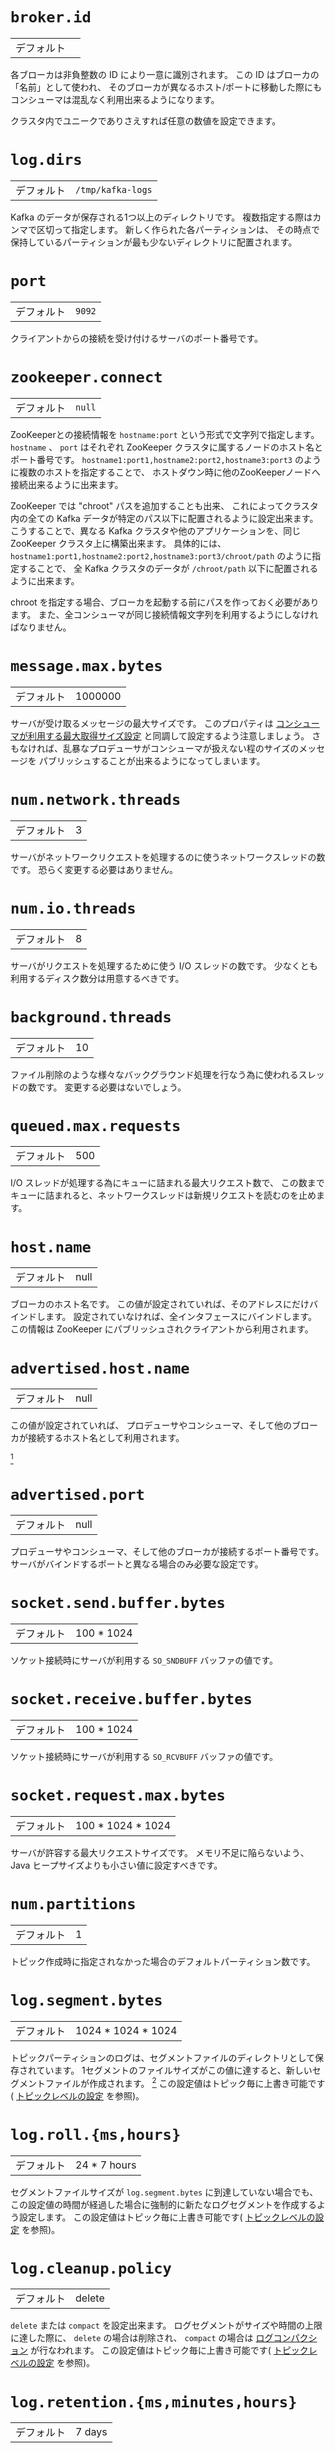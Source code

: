 * =broker.id=
| デフォルト |   |

各ブローカは非負整数の ID により一意に識別されます。
この ID はブローカの「名前」として使われ、
そのブローカが異なるホスト/ポートに移動した際にもコンシューマは混乱なく利用出来るようになります。

クラスタ内でユニークでありさえすれば任意の数値を設定できます。

* =log.dirs=
| デフォルト | =/tmp/kafka-logs= |

Kafka のデータが保存される1つ以上のディレクトリです。
複数指定する際はカンマで区切って指定します。
新しく作られた各パーティションは、
その時点で保持しているパーティションが最も少ないディレクトリに配置されます。

* =port=
| デフォルト | =9092= |

クライアントからの接続を受け付けるサーバのポート番号です。

* =zookeeper.connect=
| デフォルト | =null= |

ZooKeeperとの接続情報を =hostname:port= という形式で文字列で指定します。
=hostname= 、 =port= はそれぞれ ZooKeeper クラスタに属するノードのホスト名とポート番号です。
=hostname1:port1,hostname2:port2,hostname3:port3= のように複数のホストを指定することで、
ホストダウン時に他のZooKeeperノードへ接続出来るように出来ます。

ZooKeeper では "chroot" パスを追加することも出来、
これによってクラスタ内の全ての Kafka データが特定のパス以下に配置されるように設定出来ます。
こうすることで、異なる Kafka クラスタや他のアプリケーションを、同じ ZooKeeper クラスタ上に構築出来ます。
具体的には、 =hostname1:port1,hostname2:port2,hostname3:port3/chroot/path= のように指定することで、
全 Kafka クラスタのデータが =/chroot/path= 以下に配置されるように出来ます。

#+BEGIN_NOTE
chroot を指定する場合、ブローカを起動する前にパスを作っておく必要があります。
また、全コンシューマが同じ接続情報文字列を利用するようにしなければなりません。
#+END_NOTE

* =message.max.bytes=
:PROPERTIES:
:CUSTOM_ID: borker-message-max-bytes
:END:

| デフォルト | 1000000 |

サーバが受け取るメッセージの最大サイズです。
このプロパティは [[#consumer-fetch-message-max-bytes][コンシューマが利用する最大取得サイズ設定]] と同調して設定するよう注意しましょう。
さもなければ、乱暴なプロデューサがコンシューマが扱えない程のサイズのメッセージを
パブリッシュすることが出来るようになってしまいます。


* =num.network.threads=
| デフォルト | 3 |

サーバがネットワークリクエストを処理するのに使うネットワークスレッドの数です。
恐らく変更する必要はありません。

* =num.io.threads=
| デフォルト | 8 |

サーバがリクエストを処理するために使う I/O スレッドの数です。
少なくとも利用するディスク数分は用意するべきです。

* =background.threads=
| デフォルト | 10 |

ファイル削除のような様々なバックグラウンド処理を行なう為に使われるスレッドの数です。
変更する必要はないでしょう。

* =queued.max.requests=
| デフォルト | 500 |

I/O スレッドが処理する為にキューに詰まれる最大リクエスト数で、
この数までキューに詰まれると、ネットワークスレッドは新規リクエストを読むのを止めます。

* =host.name=
| デフォルト | null |

ブローカのホスト名です。
この値が設定されていれば、そのアドレスにだけバインドします。
設定されていなければ、全インタフェースにバインドします。
この情報は ZooKeeper にパブリッシュされクライアントから利用されます。

* =advertised.host.name=
| デフォルト | null |

この値が設定されていれば、 プロデューサやコンシューマ、そして他のブローカが接続するホスト名として利用されます。

[fn:: (訳注) 関連 issue [[https://issues.apache.org/jira/browse/KAFKA-1092][KAFKA-1092]]]

* =advertised.port=
| デフォルト | null |

プロデューサやコンシューマ、そして他のブローカが接続するポート番号です。
サーバがバインドするポートと異なる場合のみ必要な設定です。

* =socket.send.buffer.bytes=
| デフォルト | 100 * 1024 |

ソケット接続時にサーバが利用する =SO_SNDBUFF= バッファの値です。

* =socket.receive.buffer.bytes=
| デフォルト | 100 * 1024 |

ソケット接続時にサーバが利用する =SO_RCVBUFF= バッファの値です。

* =socket.request.max.bytes=
| デフォルト | 100 * 1024 * 1024 |

サーバが許容する最大リクエストサイズです。
メモリ不足に陥らないよう、 Java ヒープサイズよりも小さい値に設定すべきです。

* =num.partitions=
| デフォルト | 1 |

トピック作成時に指定されなかった場合のデフォルトパーティション数です。


* =log.segment.bytes=
| デフォルト | 1024 * 1024 * 1024 |

トピックパーティションのログは、セグメントファイルのディレクトリとして保存されています。
1セグメントのファイルサイズがこの値に達すると、新しいセグメントファイルが作成されます。
[fn:: (訳注) =log_dirs= に、 =<トピック名>-<パーティション番号>/000...000.log= の様に保存されています。 ]
この設定値はトピック毎に上書き可能です( [[#topic-config][トピックレベルの設定]] を参照)。

* =log.roll.{ms,hours}=
| デフォルト | 24 * 7 hours |

セグメントファイルサイズが =log.segment.bytes= に到達していない場合でも、
この設定値の時間が経過した場合に強制的に新たなログセグメントを作成するよう設定します。
この設定値はトピック毎に上書き可能です( [[#topic-config][トピックレベルの設定]] を参照)。

* =log.cleanup.policy=
| デフォルト | delete |

=delete= または =compact= を設定出来ます。
ログセグメントがサイズや時間の上限に達した際に、
=delete= の場合は削除され、 =compact= の場合は [[http://kafka.apache.org/documentation.html#compaction][ログコンパクション]] が行なわれます。
この設定値はトピック毎に上書き可能です( [[#topic-config][トピックレベルの設定]] を参照)。

* =log.retention.{ms,minutes,hours}=
| デフォルト | 7 days |

ログセグメントを削除するまでの時間、つまりトピックのデフォルト保持期間です。

#+BEGIN_NOTE
=log.retention.minutes= と =log.retention.bytes= が両方セットされていた場合、
いずれかの上限に達した時点でクリーンアップを行ないます。
#+END_NOTE

この設定値はトピック毎に上書き可能です( [[#topic-config][トピックレベルの設定]] を参照)。

* log.retention.bytes
| デフォルト |-1|
The amount of data to retain in the log for each topic-partitions. Note that this is the limit per-partition so multiply by the number of partitions to get the total data retained for the topic. Also note that if both log.retention.hours and log.retention.bytes are both set we delete a segment when either limit is exceeded. This setting can be overridden on a per-topic basis (see the per-topic configuration section).
* log.retention.check.interval.ms
| デフォルト |5 minutes|
The period with which we check whether any log segment is eligible for deletion to meet the retention policies.
* log.cleaner.enable
| デフォルト |false|
This configuration must be set to true for log compaction to run.
* log.cleaner.threads
| デフォルト |1|
The number of threads to use for cleaning logs in log compaction.
* log.cleaner.io.max.bytes.per.second
| デフォルト |Double.MaxValue|
The maximum amount of I/O the log cleaner can do while performing log compaction. This setting allows setting a limit for the cleaner to avoid impacting live request serving.
* log.cleaner.dedupe.buffer.size
| デフォルト |500*1024*1024|
The size of the buffer the log cleaner uses for indexing and deduplicating logs during cleaning. Larger is better provided you have sufficient memory.
* log.cleaner.io.buffer.size
| デフォルト |512*1024|
The size of the I/O chunk used during log cleaning. You probably don't need to change this.
* log.cleaner.io.buffer.load.factor
| デフォルト |0.9|
The load factor of the hash table used in log cleaning. You probably don't need to change this.
* log.cleaner.backoff.ms
| デフォルト |15000|
The interval between checks to see if any logs need cleaning.
* log.cleaner.min.cleanable.ratio
| デフォルト |0.5|
This configuration controls how frequently the log compactor will attempt to clean the log (assuming log compaction is enabled). By default we will avoid cleaning a log where more than 50% of the log has been compacted. This ratio bounds the maximum space wasted in the log by duplicates (at 50% at most 50% of the log could be duplicates). A higher ratio will mean fewer, more efficient cleanings but will mean more wasted space in the log. This setting can be overridden on a per-topic basis (see the per-topic configuration section).
* log.cleaner.delete.retention.ms
| デフォルト |1 day|
The amount of time to retain delete tombstone markers for log compacted topics. This setting also gives a bound on the time in which a consumer must complete a read if they begin from offset 0 to ensure that they get a valid snapshot of the final stage (otherwise delete tombstones may be collected before they complete their scan). This setting can be overridden on a per-topic basis (see the per-topic configuration section).
* log.index.size.max.bytes
| デフォルト |10 * 1024 * 1024|
The maximum size in bytes we allow for the offset index for each log segment. Note that we will always pre-allocate a sparse file with this much space and shrink it down when the log rolls. If the index fills up we will roll a new log segment even if we haven't reached the log.segment.bytes limit. This setting can be overridden on a per-topic basis (see the per-topic configuration section).
* log.index.interval.bytes
| デフォルト |4096|
The byte interval at which we add an entry to the offset index. When executing a fetch request the server must do a linear scan for up to this many bytes to find the correct position in the log to begin and end the fetch. So setting this value to be larger will mean larger index files (and a bit more memory usage) but less scanning. However the server will never add more than one index entry per log append (even if more than log.index.interval worth of messages are appended). In general you probably don't need to mess with this value.
* log.flush.interval.messages
| デフォルト |Long.MaxValue|
The number of messages written to a log partition before we force an fsync on the log. Setting this lower will sync data to disk more often but will have a major impact on performance. We generally recommend that people make use of replication for durability rather than depending on single-server fsync, however this setting can be used to be extra certain.
* log.flush.scheduler.interval.ms
| デフォルト |Long.MaxValue|
The frequency in ms that the log flusher checks whether any log is eligible to be flushed to disk.
* log.flush.interval.ms
| デフォルト |Long.MaxValue|
The maximum time between fsync calls on the log. If used in conjuction with log.flush.interval.messages the log will be flushed when either criteria is met.
* log.delete.delay.ms
| デフォルト |60000|
The period of time we hold log files around after they are removed from the in-memory segment index. This period of time allows any in-progress reads to complete uninterrupted without locking. You generally don't need to change this.
* log.flush.offset.checkpoint.interval.ms
| デフォルト |60000|
The frequency with which we checkpoint the last flush point for logs for recovery. You should not need to change this.
* log.segment.delete.delay.ms
| デフォルト |60000|
the amount of time to wait before deleting a file from the filesystem.
* auto.create.topics.enable
| デフォルト |true|
Enable auto creation of topic on the server. If this is set to true then attempts to produce data or fetch metadata for a non-existent topic will automatically create it with the default replication factor and number of partitions.
* controller.socket.timeout.ms
| デフォルト |30000|
The socket timeout for commands from the partition management controller to the replicas.
* controller.message.queue.size
| デフォルト |Int.MaxValue|
The buffer size for controller-to-broker-channels
* default.replication.factor
| デフォルト |1|
The default replication factor for automatically created topics.
* replica.lag.time.max.ms
| デフォルト |10000|
If a follower hasn't sent any fetch requests for this window of time, the leader will remove the follower from ISR (in-sync replicas) and treat it as dead.
* replica.lag.max.messages
| デフォルト |4000|
If a replica falls more than this many messages behind the leader, the leader will remove the follower from ISR and treat it as dead.
* replica.socket.timeout.ms
| デフォルト |30 * 1000|
The socket timeout for network requests to the leader for replicating data.
* replica.socket.receive.buffer.bytes
| デフォルト |64 * 1024|
The socket receive buffer for network requests to the leader for replicating data.
* replica.fetch.max.bytes
| デフォルト |1024 * 1024|
The number of byes of messages to attempt to fetch for each partition in the fetch requests the replicas send to the leader.
* replica.fetch.wait.max.ms
| デフォルト |500|
The maximum amount of time to wait time for data to arrive on the leader in the fetch requests sent by the replicas to the leader.
* replica.fetch.min.bytes
| デフォルト |1|
Minimum bytes expected for each fetch response for the fetch requests from the replica to the leader. If not enough bytes, wait up to replica.fetch.wait.max.ms for this many bytes to arrive.
* num.replica.fetchers
| デフォルト |1|
Number of threads used to replicate messages from leaders. Increasing this value can increase the degree of I/O parallelism in the follower broker.
* replica.high.watermark.checkpoint.interval.ms
| デフォルト |5000|
The frequency with which each replica saves its high watermark to disk to handle recovery.
* fetch.purgatory.purge.interval.requests
| デフォルト |1000|
The purge interval (in number of requests) of the fetch request purgatory.
* producer.purgatory.purge.interval.requests
| デフォルト |1000|
The purge interval (in number of requests) of the producer request purgatory.
* zookeeper.session.timeout.ms
| デフォルト |6000|
ZooKeeper session timeout. If the server fails to heartbeat to ZooKeeper within this period of time it is considered dead. If you set this too low the server may be falsely considered dead; if you set it too high it may take too long to recognize a truly dead server.
* zookeeper.connection.timeout.ms
| デフォルト |6000|
The maximum amount of time that the client waits to establish a connection to zookeeper.
* zookeeper.sync.time.ms
| デフォルト |2000|
How far a ZK follower can be behind a ZK leader.
* controlled.shutdown.enable
| デフォルト |true|
Enable controlled shutdown of the broker. If enabled, the broker will move all leaders on it to some other brokers before shutting itself down. This reduces the unavailability window during shutdown.
* controlled.shutdown.max.retries
| デフォルト |3|
Number of retries to complete the controlled shutdown successfully before executing an unclean shutdown.
* controlled.shutdown.retry.backoff.ms
| デフォルト |5000|
Backoff time between shutdown retries.
* auto.leader.rebalance.enable
| デフォルト |true|
If this is enabled the controller will automatically try to balance leadership for partitions among the brokers by periodically returning leadership to the "preferred" replica for each partition if it is available.
* leader.imbalance.per.broker.percentage
| デフォルト |10|
The percentage of leader imbalance allowed per broker. The controller will rebalance leadership if this ratio goes above the configured value per broker.
* leader.imbalance.check.interval.seconds
| デフォルト |300|
The frequency with which to check for leader imbalance.
* offset.metadata.max.bytes
| デフォルト |4096|
The maximum amount of metadata to allow clients to save with their offsets.
* max.connections.per.ip
| デフォルト |Int.MaxValue|
The maximum number of connections that a broker allows from each ip address.
* max.connections.per.ip.overrides
| デフォルト ||
Per-ip or hostname overrides to the default maximum number of connections.
* connections.max.idle.ms
| デフォルト |600000|
Idle connections timeout: the server socket processor threads close the connections that idle more than this.
* log.roll.jitter.{ms,hours}
| デフォルト |0|
The maximum jitter to subtract from logRollTimeMillis.
* num.recovery.threads.per.data.dir
| デフォルト |1|
The number of threads per data directory to be used for log recovery at startup and flushing at shutdown.
* unclean.leader.election.enable
| デフォルト |true|
Indicates whether to enable replicas not in the ISR set to be elected as leader as a last resort, even though doing so may result in data loss.
* delete.topic.enable
| デフォルト |false|
Enable delete topic.
* offsets.topic.num.partitions
| デフォルト |50|
The number of partitions for the offset commit topic. Since changing this after deployment is currently unsupported, we recommend using a higher setting for production (e.g., 100-200).
* offsets.topic.retention.minutes
| デフォルト |1440|
Offsets that are older than this age will be marked for deletion. The actual purge will occur when the log cleaner compacts the offsets topic.
* offsets.retention.check.interval.ms
| デフォルト |600000|
The frequency at which the offset manager checks for stale offsets.
* offsets.topic.replication.factor
| デフォルト |3|
The replication factor for the offset commit topic. A higher setting (e.g., three or four) is recommended in order to ensure higher availability. If the offsets topic is created when fewer brokers than the replication factor then the offsets topic will be created with fewer replicas.
* offsets.topic.segment.bytes
| デフォルト |104857600|
Segment size for the offsets topic. Since it uses a compacted topic, this should be kept relatively low in order to facilitate faster log compaction and loads.
* offsets.load.buffer.size
| デフォルト |5242880|
An offset load occurs when a broker becomes the offset manager for a set of consumer groups (i.e., when it becomes a leader for an offsets topic partition). This setting corresponds to the batch size (in bytes) to use when reading from the offsets segments when loading offsets into the offset manager's cache.
* offsets.commit.required.acks
| デフォルト |-1|
The number of acknowledgements that are required before the offset commit can be accepted. This is similar to the producer's acknowledgement setting. In general, the default should not be overridden.
* offsets.commit.timeout.ms
| デフォルト |5000|
The offset commit will be delayed until this timeout or the required number of replicas have received the offset commit. This is similar to the producer request timeout.

